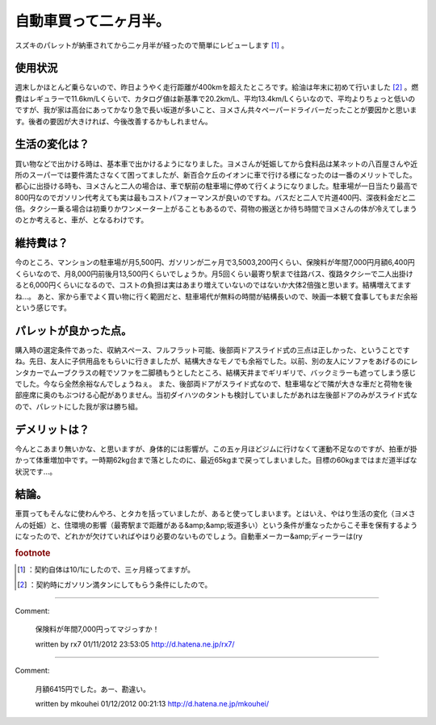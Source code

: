 ﻿自動車買って二ヶ月半。
######################


スズキのパレットが納車されてから二ヶ月半が経ったので簡単にレビューします [#]_ 。

使用状況
********************

週末しかほとんど乗らないので、昨日ようやく走行距離が400kmを超えたところです。給油は年末に初めて行いました [#]_ 。燃費はレギュラーで11.6km/Lくらいで、カタログ値は新基準で20.2km/L、平均13.4km/Lくらいなので、平均よりちょっと低いのですが、我が家は高台にあってかなり急で長い坂道が多いこと、ヨメさん共々ペーパードライバーだったことが要因かと思います。後者の要因が大きければ、今後改善するかもしれません。

生活の変化は？
**************************************


買い物などで出かける時は、基本車で出かけるようになりました。ヨメさんが妊娠してから食料品は某ネットの八百屋さんや近所のスーパーでは要件満たさなくて困ってましたが、新百合ケ丘のイオンに車で行ける様になったのは一番のメリットでした。都心に出掛ける時も、ヨメさんと二人の場合は、車で駅前の駐車場に停めて行くようになりました。駐車場が一日当たり最高で800円なのでガソリン代考えても実は最もコストパフォーマンスが良いのですね。バスだと二人で片道400円、深夜料金だと二倍。タクシー乗る場合は初乗りかワンメーター上がることもあるので、荷物の搬送とか待ち時間でヨメさんの体が冷えてしまうのとか考えると、車が、となるわけです。

維持費は？
**************************


今のところ、マンションの駐車場が月5,500円、ガソリンが二ヶ月で3,5003,200円くらい、保険料が年間7,000円月額6,400円くらいなので、月8,000円前後月13,500円くらいでしょうか。月5回くらい最寄り駅まで往路バス、復路タクシーで二人出掛けると6,000円くらいになるので、コストの負担は実はあまり増えていないのではないか大体2倍強と思います。結構増えてますね…。
あと、家から車でよく買い物に行く範囲だと、駐車場代が無料の時間が結構長いので、映画一本観て食事してもまだ余裕という感じです。

パレットが良かった点。
**************************************************************


購入時の選定条件であった、収納スペース、フルフラット可能、後部両ドアスライド式の三点は正しかった、ということですね。先日、友人に子供用品をもらいに行きましたが、結構大きなモノでも余裕でした。以前、別の友人にソファをあげるのにレンタカーでムーブクラスの軽でソファを二脚積もうとしたところ、結構天井までギリギリで、バックミラーも遮ってしまう感じでした。今なら全然余裕なんでしょうねぇ。
また、後部両ドアがスライド式なので、駐車場などで隣が大きな車だと荷物を後部座席に奥のもぶつける心配がありません。当初ダイハツのタントも検討していましたがあれは左後部ドアのみがスライド式なので、パレットにした我が家は勝ち組。

デメリットは？
**************************************


今んとこあまり無いかな、と思いますが、身体的には影響が。この五ヶ月ほどジムに行けなくて運動不足なのですが、拍車が掛かって体重増加中です。一時期62kg台まで落としたのに、最近65kgまで戻ってしまいました。目標の60kgまではまだ道半ばな状況です…。

結論。
**************


車買ってもそんなに使わんやろ、とタカを括っていましたが、あると使ってしまいます。とはいえ、やはり生活の変化（ヨメさんの妊娠）と、住環境の影響（最寄駅まで距離がある&amp;&amp;坂道多い）という条件が重なったからこそ車を保有するようになったので、どれかが欠けていればやはり必要のないものでしょう。自動車メーカー&amp;ディーラーは(ry


.. rubric:: footnote

.. [#] ：契約自体は10/1にしたので、三ヶ月経ってますが。
.. [#] ：契約時にガソリン満タンにしてもらう条件にしたので。



.. author:: mkouhei
.. categories:: 生活, 
.. tags::


----

Comment:

	保険料が年間7,000円ってマジっすか！

	written by  rx7
	01/11/2012 23:53:05
	http://d.hatena.ne.jp/rx7/

----

Comment:

	月額6415円でした。あー、勘違い。

	written by  mkouhei
	01/12/2012 00:21:13
	http://d.hatena.ne.jp/mkouhei/

